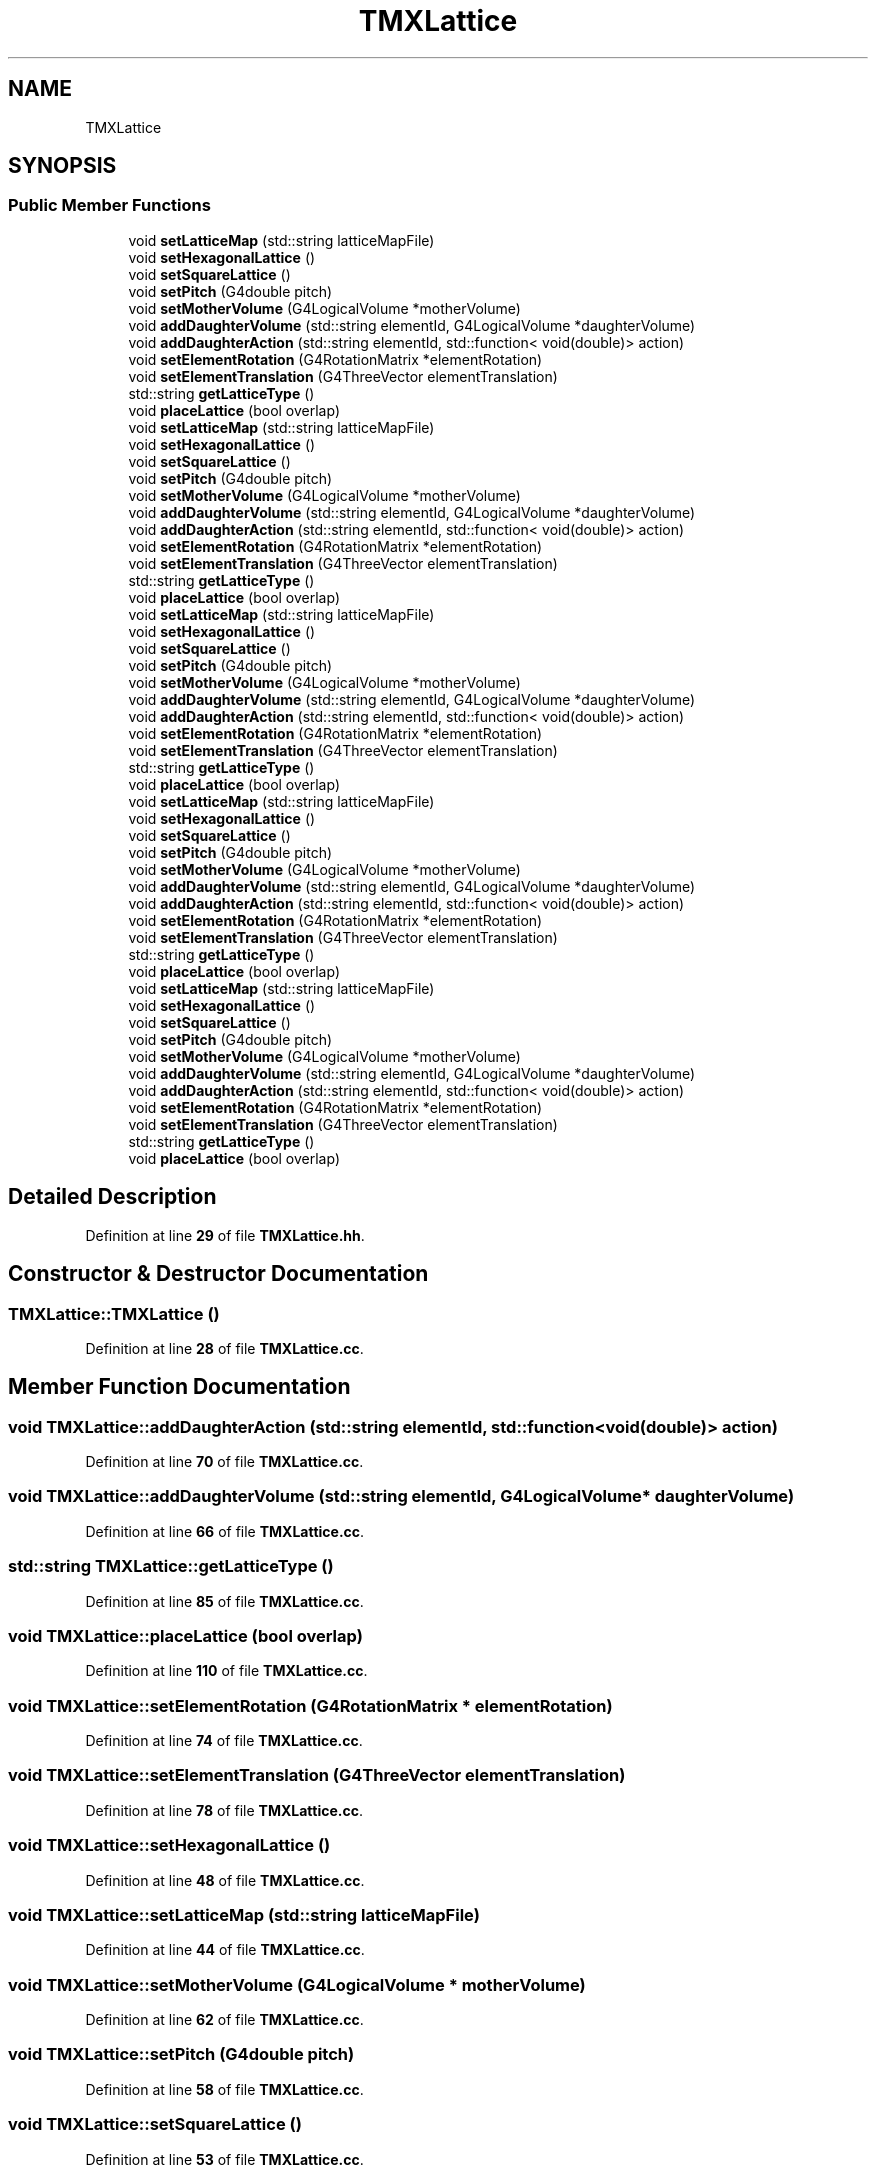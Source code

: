 .TH "TMXLattice" 3 "Fri Oct 15 2021" "Version Version 1.0" "Transmutex Documentation" \" -*- nroff -*-
.ad l
.nh
.SH NAME
TMXLattice
.SH SYNOPSIS
.br
.PP
.SS "Public Member Functions"

.in +1c
.ti -1c
.RI "void \fBsetLatticeMap\fP (std::string latticeMapFile)"
.br
.ti -1c
.RI "void \fBsetHexagonalLattice\fP ()"
.br
.ti -1c
.RI "void \fBsetSquareLattice\fP ()"
.br
.ti -1c
.RI "void \fBsetPitch\fP (G4double pitch)"
.br
.ti -1c
.RI "void \fBsetMotherVolume\fP (G4LogicalVolume *motherVolume)"
.br
.ti -1c
.RI "void \fBaddDaughterVolume\fP (std::string elementId, G4LogicalVolume *daughterVolume)"
.br
.ti -1c
.RI "void \fBaddDaughterAction\fP (std::string elementId, std::function< void(double)> action)"
.br
.ti -1c
.RI "void \fBsetElementRotation\fP (G4RotationMatrix *elementRotation)"
.br
.ti -1c
.RI "void \fBsetElementTranslation\fP (G4ThreeVector elementTranslation)"
.br
.ti -1c
.RI "std::string \fBgetLatticeType\fP ()"
.br
.ti -1c
.RI "void \fBplaceLattice\fP (bool overlap)"
.br
.ti -1c
.RI "void \fBsetLatticeMap\fP (std::string latticeMapFile)"
.br
.ti -1c
.RI "void \fBsetHexagonalLattice\fP ()"
.br
.ti -1c
.RI "void \fBsetSquareLattice\fP ()"
.br
.ti -1c
.RI "void \fBsetPitch\fP (G4double pitch)"
.br
.ti -1c
.RI "void \fBsetMotherVolume\fP (G4LogicalVolume *motherVolume)"
.br
.ti -1c
.RI "void \fBaddDaughterVolume\fP (std::string elementId, G4LogicalVolume *daughterVolume)"
.br
.ti -1c
.RI "void \fBaddDaughterAction\fP (std::string elementId, std::function< void(double)> action)"
.br
.ti -1c
.RI "void \fBsetElementRotation\fP (G4RotationMatrix *elementRotation)"
.br
.ti -1c
.RI "void \fBsetElementTranslation\fP (G4ThreeVector elementTranslation)"
.br
.ti -1c
.RI "std::string \fBgetLatticeType\fP ()"
.br
.ti -1c
.RI "void \fBplaceLattice\fP (bool overlap)"
.br
.ti -1c
.RI "void \fBsetLatticeMap\fP (std::string latticeMapFile)"
.br
.ti -1c
.RI "void \fBsetHexagonalLattice\fP ()"
.br
.ti -1c
.RI "void \fBsetSquareLattice\fP ()"
.br
.ti -1c
.RI "void \fBsetPitch\fP (G4double pitch)"
.br
.ti -1c
.RI "void \fBsetMotherVolume\fP (G4LogicalVolume *motherVolume)"
.br
.ti -1c
.RI "void \fBaddDaughterVolume\fP (std::string elementId, G4LogicalVolume *daughterVolume)"
.br
.ti -1c
.RI "void \fBaddDaughterAction\fP (std::string elementId, std::function< void(double)> action)"
.br
.ti -1c
.RI "void \fBsetElementRotation\fP (G4RotationMatrix *elementRotation)"
.br
.ti -1c
.RI "void \fBsetElementTranslation\fP (G4ThreeVector elementTranslation)"
.br
.ti -1c
.RI "std::string \fBgetLatticeType\fP ()"
.br
.ti -1c
.RI "void \fBplaceLattice\fP (bool overlap)"
.br
.ti -1c
.RI "void \fBsetLatticeMap\fP (std::string latticeMapFile)"
.br
.ti -1c
.RI "void \fBsetHexagonalLattice\fP ()"
.br
.ti -1c
.RI "void \fBsetSquareLattice\fP ()"
.br
.ti -1c
.RI "void \fBsetPitch\fP (G4double pitch)"
.br
.ti -1c
.RI "void \fBsetMotherVolume\fP (G4LogicalVolume *motherVolume)"
.br
.ti -1c
.RI "void \fBaddDaughterVolume\fP (std::string elementId, G4LogicalVolume *daughterVolume)"
.br
.ti -1c
.RI "void \fBaddDaughterAction\fP (std::string elementId, std::function< void(double)> action)"
.br
.ti -1c
.RI "void \fBsetElementRotation\fP (G4RotationMatrix *elementRotation)"
.br
.ti -1c
.RI "void \fBsetElementTranslation\fP (G4ThreeVector elementTranslation)"
.br
.ti -1c
.RI "std::string \fBgetLatticeType\fP ()"
.br
.ti -1c
.RI "void \fBplaceLattice\fP (bool overlap)"
.br
.ti -1c
.RI "void \fBsetLatticeMap\fP (std::string latticeMapFile)"
.br
.ti -1c
.RI "void \fBsetHexagonalLattice\fP ()"
.br
.ti -1c
.RI "void \fBsetSquareLattice\fP ()"
.br
.ti -1c
.RI "void \fBsetPitch\fP (G4double pitch)"
.br
.ti -1c
.RI "void \fBsetMotherVolume\fP (G4LogicalVolume *motherVolume)"
.br
.ti -1c
.RI "void \fBaddDaughterVolume\fP (std::string elementId, G4LogicalVolume *daughterVolume)"
.br
.ti -1c
.RI "void \fBaddDaughterAction\fP (std::string elementId, std::function< void(double)> action)"
.br
.ti -1c
.RI "void \fBsetElementRotation\fP (G4RotationMatrix *elementRotation)"
.br
.ti -1c
.RI "void \fBsetElementTranslation\fP (G4ThreeVector elementTranslation)"
.br
.ti -1c
.RI "std::string \fBgetLatticeType\fP ()"
.br
.ti -1c
.RI "void \fBplaceLattice\fP (bool overlap)"
.br
.in -1c
.SH "Detailed Description"
.PP 
Definition at line \fB29\fP of file \fBTMXLattice\&.hh\fP\&.
.SH "Constructor & Destructor Documentation"
.PP 
.SS "TMXLattice::TMXLattice ()"

.PP
Definition at line \fB28\fP of file \fBTMXLattice\&.cc\fP\&.
.SH "Member Function Documentation"
.PP 
.SS "void TMXLattice::addDaughterAction (std::string elementId, std::function< void(double)> action)"

.PP
Definition at line \fB70\fP of file \fBTMXLattice\&.cc\fP\&.
.SS "void TMXLattice::addDaughterVolume (std::string elementId, G4LogicalVolume * daughterVolume)"

.PP
Definition at line \fB66\fP of file \fBTMXLattice\&.cc\fP\&.
.SS "std::string TMXLattice::getLatticeType ()"

.PP
Definition at line \fB85\fP of file \fBTMXLattice\&.cc\fP\&.
.SS "void TMXLattice::placeLattice (bool overlap)"

.PP
Definition at line \fB110\fP of file \fBTMXLattice\&.cc\fP\&.
.SS "void TMXLattice::setElementRotation (G4RotationMatrix * elementRotation)"

.PP
Definition at line \fB74\fP of file \fBTMXLattice\&.cc\fP\&.
.SS "void TMXLattice::setElementTranslation (G4ThreeVector elementTranslation)"

.PP
Definition at line \fB78\fP of file \fBTMXLattice\&.cc\fP\&.
.SS "void TMXLattice::setHexagonalLattice ()"

.PP
Definition at line \fB48\fP of file \fBTMXLattice\&.cc\fP\&.
.SS "void TMXLattice::setLatticeMap (std::string latticeMapFile)"

.PP
Definition at line \fB44\fP of file \fBTMXLattice\&.cc\fP\&.
.SS "void TMXLattice::setMotherVolume (G4LogicalVolume * motherVolume)"

.PP
Definition at line \fB62\fP of file \fBTMXLattice\&.cc\fP\&.
.SS "void TMXLattice::setPitch (G4double pitch)"

.PP
Definition at line \fB58\fP of file \fBTMXLattice\&.cc\fP\&.
.SS "void TMXLattice::setSquareLattice ()"

.PP
Definition at line \fB53\fP of file \fBTMXLattice\&.cc\fP\&.

.SH "Author"
.PP 
Generated automatically by Doxygen for Transmutex Documentation from the source code\&.
